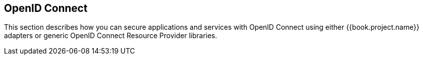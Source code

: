 == OpenID Connect

This section describes how you can secure applications and services with OpenID Connect using either {{book.project.name}} adapters or generic OpenID Connect
Resource Provider libraries.